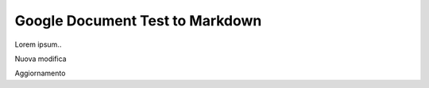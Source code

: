 
.. _h3713de7a6a2c7c421120665c7e5d2e:

Google Document Test to Markdown
################################

Lorem ipsum..

Nuova modifica

Aggiornamento 

.. bottom of content
